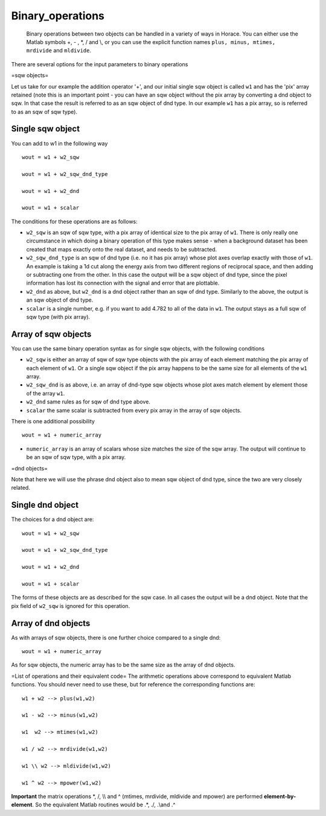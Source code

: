 #################
Binary_operations
#################

 Binary operations between two objects can be handled in a variety of ways in Horace. You can either use the Matlab symbols +, - , \*, / and \\\, or you can use the explicit function names ``plus, minus, mtimes, mrdivide`` and ``mldivide``.

There are several options for the input parameters to binary operations

=sqw objects=

Let us take for our example the addition operator '+', and our initial single sqw object is called ``w1`` and has the 'pix' array retained (note this is an important point - you can have an sqw object without the pix array by converting a dnd object to sqw. In that case the result is referred to as an sqw object of dnd type. In our example ``w1`` has a pix array, so is referred to as an sqw of sqw type).


Single sqw object
=================



You can add to w1 in the following way




::


   
   wout = w1 + w2_sqw
   
   wout = w1 + w2_sqw_dnd_type
   
   wout = w1 + w2_dnd
   
   wout = w1 + scalar
   
   



The conditions for these operations are as follows:

- ``w2_sqw`` is an sqw of sqw type, with a pix array of identical size to the pix array of ``w1``. There is only really one circumstance in which doing a binary operation of this type makes sense - when a background dataset has been created that maps exactly onto the real dataset, and needs to be subtracted.

- ``w2_sqw_dnd_type`` is an sqw of dnd type (i.e. no it has pix array) whose plot axes overlap exactly with those of ``w1``. An example is taking a 1d cut along the energy axis from two different regions of reciprocal space, and then adding or subtracting one from the other. In this case the output will be a sqw object of dnd type, since the pixel information has lost its connection with the signal and error that are plottable.

- ``w2_dnd`` as above, but ``w2_dnd`` is a dnd object rather than an sqw of dnd type. Similarly to the above, the output is an sqw object of dnd type.

- ``scalar`` is a single number, e.g. if you want to add 4.782 to all of the data in ``w1``. The output stays as a full sqw of sqw type (with pix array).


Array of sqw objects
====================



You can use the same binary operation syntax as for single sqw objects, with the following conditions

- ``w2_sqw`` is either an array of sqw of sqw type objects with the pix array of each element matching the pix array of each element of ``w1``. Or a single sqw object if the pix array happens to be the same size for all elements of the ``w1`` array.

- ``w2_sqw_dnd`` is as above, i.e. an array of dnd-type sqw objects whose plot axes match element by element those of the array ``w1``.

- ``w2_dnd`` same rules as for sqw of dnd type above.

- ``scalar`` the same scalar is subtracted from every pix array in the array of sqw objects.

There is one additional possibility




::


   
   wout = w1 + numeric_array
   



- ``numeric_array`` is an array of scalars whose size matches the size of the sqw array. The output will continue to be an sqw of sqw type, with a pix array.

=dnd objects=

Note that here we will use the phrase dnd object also to mean sqw object of dnd type, since the two are very closely related.


Single dnd object
=================



The choices for a dnd object are:




::


   
   wout = w1 + w2_sqw
   
   wout = w1 + w2_sqw_dnd_type
   
   wout = w1 + w2_dnd
   
   wout = w1 + scalar
   
   



The forms of these objects are as described for the sqw case. In all cases the output will be a dnd object. Note that the pix field of ``w2_sqw`` is ignored for this operation.



Array of dnd objects
====================



As with arrays of sqw objects, there is one further choice compared to a single dnd:




::


   
   wout = w1 + numeric_array
   



As for sqw objects, the numeric array has to be the same size as the array of dnd objects.

=List of operations and their equivalent code=
The arithmetic operations above correspond to equivalent Matlab functions. You should never need to use these, but for reference the corresponding functions are:




::


   
   w1 + w2 --> plus(w1,w2)
   
   w1 - w2 --> minus(w1,w2)
   
   w1  w2 --> mtimes(w1,w2)
   
   w1 / w2 --> mrdivide(w1,w2)
   
   w1 \\ w2 --> mldivide(w1,w2)
   
   w1 ^ w2 --> mpower(w1,w2)
   



\ **Important** the matrix operations \*, /, \\\\ and ^ (mtimes, mrdivide, mldivide and mpower) are performed **element-by-element**. So the equivalent Matlab routines would be .*, ./, .\\\ and .^ 
